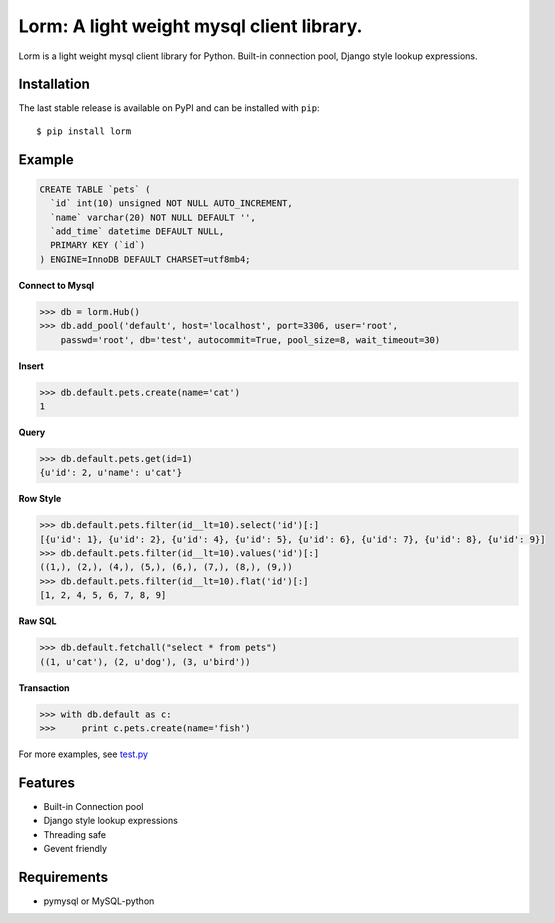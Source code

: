 Lorm: A light weight mysql client library.
=================================

.. image:: https://img.shields.io/pypi/v/lorm.svg
    :target: https://pypi.python.org/pypi/lorm

Lorm is a light weight mysql client library for Python.
Built-in connection pool, Django style lookup expressions.


Installation
------------
The last stable release is available on PyPI and can be installed with ``pip``::

    $ pip install lorm

Example
--------
.. code:: sql

    CREATE TABLE `pets` (
      `id` int(10) unsigned NOT NULL AUTO_INCREMENT,
      `name` varchar(20) NOT NULL DEFAULT '',
      `add_time` datetime DEFAULT NULL,
      PRIMARY KEY (`id`)
    ) ENGINE=InnoDB DEFAULT CHARSET=utf8mb4;

**Connect to Mysql**

.. code:: python

    >>> db = lorm.Hub()
    >>> db.add_pool('default', host='localhost', port=3306, user='root', 
        passwd='root', db='test', autocommit=True, pool_size=8, wait_timeout=30)

**Insert**

.. code:: python

    >>> db.default.pets.create(name='cat')
    1

**Query**

.. code:: python

    >>> db.default.pets.get(id=1)
    {u'id': 2, u'name': u'cat'}

**Row Style**

.. code:: python

    >>> db.default.pets.filter(id__lt=10).select('id')[:]
    [{u'id': 1}, {u'id': 2}, {u'id': 4}, {u'id': 5}, {u'id': 6}, {u'id': 7}, {u'id': 8}, {u'id': 9}]
    >>> db.default.pets.filter(id__lt=10).values('id')[:]
    ((1,), (2,), (4,), (5,), (6,), (7,), (8,), (9,))
    >>> db.default.pets.filter(id__lt=10).flat('id')[:]
    [1, 2, 4, 5, 6, 7, 8, 9]

**Raw SQL**

.. code:: python

    >>> db.default.fetchall("select * from pets")
    ((1, u'cat'), (2, u'dog'), (3, u'bird'))

**Transaction**

.. code:: python

    >>> with db.default as c:
    >>>     print c.pets.create(name='fish')

For more examples, see `test.py <https://github.com/zii/lorm/blob/master/test.py>`_

Features
--------
- Built-in Connection pool
- Django style lookup expressions
- Threading safe
- Gevent friendly


Requirements
------------
- pymysql or MySQL-python
